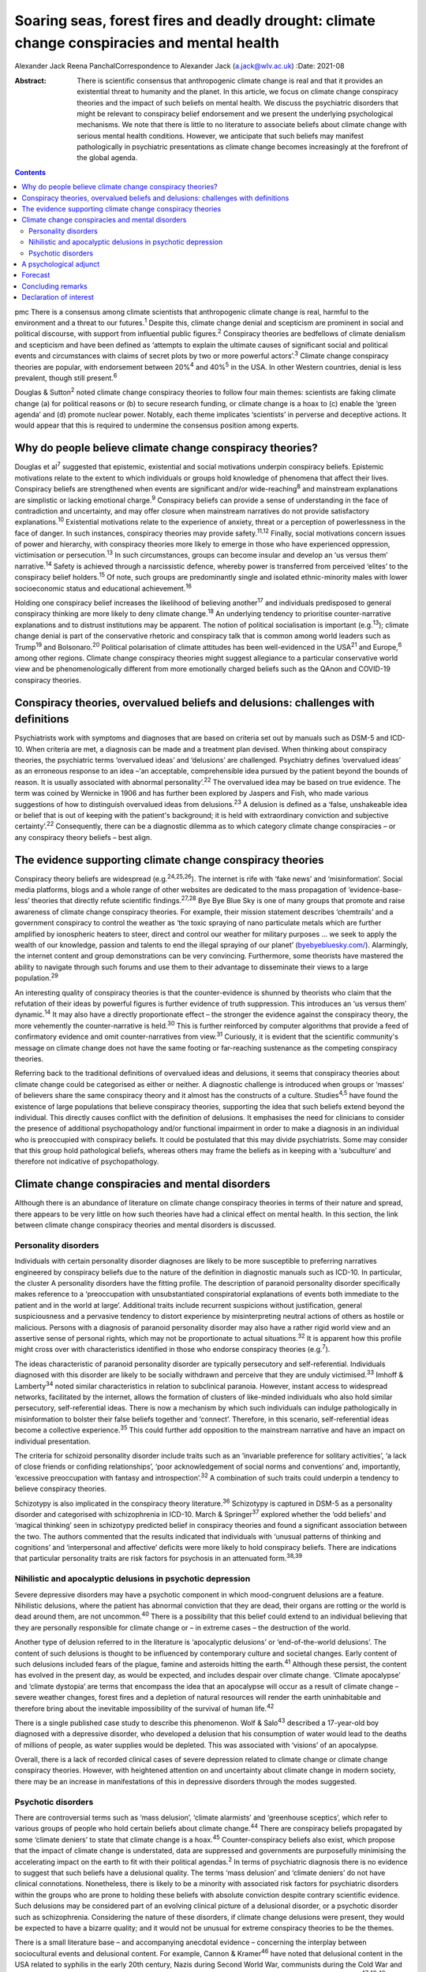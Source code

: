 ============================================================================================
Soaring seas, forest fires and deadly drought: climate change conspiracies and mental health
============================================================================================



Alexander Jack
Reena PanchalCorrespondence to Alexander Jack (a.jack@wlv.ac.uk)
:Date: 2021-08

:Abstract:
   There is scientific consensus that anthropogenic climate change is
   real and that it provides an existential threat to humanity and the
   planet. In this article, we focus on climate change conspiracy
   theories and the impact of such beliefs on mental health. We discuss
   the psychiatric disorders that might be relevant to conspiracy belief
   endorsement and we present the underlying psychological mechanisms.
   We note that there is little to no literature to associate beliefs
   about climate change with serious mental health conditions. However,
   we anticipate that such beliefs may manifest pathologically in
   psychiatric presentations as climate change becomes increasingly at
   the forefront of the global agenda.


.. contents::
   :depth: 3
..

pmc
There is a consensus among climate scientists that anthropogenic climate
change is real, harmful to the environment and a threat to our
futures.\ :sup:`1` Despite this, climate change denial and scepticism
are prominent in social and political discourse, with support from
influential public figures.\ :sup:`2` Conspiracy theories are bedfellows
of climate denialism and scepticism and have been defined as ‘attempts
to explain the ultimate causes of significant social and political
events and circumstances with claims of secret plots by two or more
powerful actors’.\ :sup:`3` Climate change conspiracy theories are
popular, with endorsement between 20%\ :sup:`4` and 40%\ :sup:`5` in the
USA. In other Western countries, denial is less prevalent, though still
present.\ :sup:`6`

Douglas & Sutton\ :sup:`2` noted climate change conspiracy theories to
follow four main themes: scientists are faking climate change (a) for
political reasons or (b) to secure research funding, or climate change
is a hoax to (c) enable the ‘green agenda’ and (d) promote nuclear
power. Notably, each theme implicates ‘scientists’ in perverse and
deceptive actions. It would appear that this is required to undermine
the consensus position among experts.

.. _sec1:

Why do people believe climate change conspiracy theories?
=========================================================

Douglas et al\ :sup:`7` suggested that epistemic, existential and social
motivations underpin conspiracy beliefs. Epistemic motivations relate to
the extent to which individuals or groups hold knowledge of phenomena
that affect their lives. Conspiracy beliefs are strengthened when events
are significant and/or wide-reaching\ :sup:`8` and mainstream
explanations are simplistic or lacking emotional charge.\ :sup:`9`
Conspiracy beliefs can provide a sense of understanding in the face of
contradiction and uncertainty, and may offer closure when mainstream
narratives do not provide satisfactory explanations.\ :sup:`10`
Existential motivations relate to the experience of anxiety, threat or a
perception of powerlessness in the face of danger. In such instances,
conspiracy theories may provide safety.\ :sup:`11,12` Finally, social
motivations concern issues of power and hierarchy, with conspiracy
theories more likely to emerge in those who have experienced oppression,
victimisation or persecution.\ :sup:`13` In such circumstances, groups
can become insular and develop an ‘us versus them’ narrative.\ :sup:`14`
Safety is achieved through a narcissistic defence, whereby power is
transferred from perceived ‘elites’ to the conspiracy belief
holders.\ :sup:`15` Of note, such groups are predominantly single and
isolated ethnic-minority males with lower socioeconomic status and
educational achievement.\ :sup:`16`

Holding one conspiracy belief increases the likelihood of believing
another\ :sup:`17` and individuals predisposed to general conspiracy
thinking are more likely to deny climate change.\ :sup:`18` An
underlying tendency to prioritise counter-narrative explanations and to
distrust institutions may be apparent. The notion of political
socialisation is important (e.g.\ :sup:`13`); climate change denial is
part of the conservative rhetoric and conspiracy talk that is common
among world leaders such as Trump\ :sup:`19` and Bolsonaro.\ :sup:`20`
Political polarisation of climate attitudes has been well-evidenced in
the USA\ :sup:`21` and Europe,\ :sup:`6` among other regions. Climate
change conspiracy theories might suggest allegiance to a particular
conservative world view and be phenomenologically different from more
emotionally charged beliefs such as the QAnon and COVID-19 conspiracy
theories.

.. _sec2:

Conspiracy theories, overvalued beliefs and delusions: challenges with definitions
==================================================================================

Psychiatrists work with symptoms and diagnoses that are based on
criteria set out by manuals such as DSM-5 and ICD-10. When criteria are
met, a diagnosis can be made and a treatment plan devised. When thinking
about conspiracy theories, the psychiatric terms ‘overvalued ideas’ and
‘delusions’ are challenged. Psychiatry defines ‘overvalued ideas’ as an
erroneous response to an idea –‘an acceptable, comprehensible idea
pursued by the patient beyond the bounds of reason. It is usually
associated with abnormal personality’.\ :sup:`22` The overvalued idea
may be based on true evidence. The term was coined by Wernicke in 1906
and has further been explored by Jaspers and Fish, who made various
suggestions of how to distinguish overvalued ideas from
delusions.\ :sup:`23` A delusion is defined as a ‘false, unshakeable
idea or belief that is out of keeping with the patient's background; it
is held with extraordinary conviction and subjective
certainty’.\ :sup:`22` Consequently, there can be a diagnostic dilemma
as to which category climate change conspiracies – or any conspiracy
theory beliefs – best align.

.. _sec3:

The evidence supporting climate change conspiracy theories
==========================================================

Conspiracy theory beliefs are widespread (e.g.\ :sup:`24,25,26`). The
internet is rife with ‘fake news’ and ‘misinformation’. Social media
platforms, blogs and a whole range of other websites are dedicated to
the mass propagation of ‘evidence-base-less’ theories that directly
refute scientific findings.\ :sup:`27,28` Bye Bye Blue Sky is one of
many groups that promote and raise awareness of climate change
conspiracy theories. For example, their mission statement describes
‘chemtrails’ and a government conspiracy to control the weather as ‘the
toxic spraying of nano particulate metals which are further amplified by
ionospheric heaters to steer, direct and control our weather for
military purposes … we seek to apply the wealth of our knowledge,
passion and talents to end the illegal spraying of our planet’
(`byebyebluesky.com/ <https://byebyebluesky.com/>`__). Alarmingly, the
internet content and group demonstrations can be very convincing.
Furthermore, some theorists have mastered the ability to navigate
through such forums and use them to their advantage to disseminate their
views to a large population.\ :sup:`29`

An interesting quality of conspiracy theories is that the
counter-evidence is shunned by theorists who claim that the refutation
of their ideas by powerful figures is further evidence of truth
suppression. This introduces an ‘us versus them’ dynamic.\ :sup:`14` It
may also have a directly proportionate effect – the stronger the
evidence against the conspiracy theory, the more vehemently the
counter-narrative is held.\ :sup:`30` This is further reinforced by
computer algorithms that provide a feed of confirmatory evidence and
omit counter-narratives from view.\ :sup:`31` Curiously, it is evident
that the scientific community's message on climate change does not have
the same footing or far-reaching sustenance as the competing conspiracy
theories.

Referring back to the traditional definitions of overvalued ideas and
delusions, it seems that conspiracy theories about climate change could
be categorised as either or neither. A diagnostic challenge is
introduced when groups or ‘masses’ of believers share the same
conspiracy theory and it almost has the constructs of a culture.
Studies\ :sup:`4,5` have found the existence of large populations that
believe conspiracy theories, supporting the idea that such beliefs
extend beyond the individual. This directly causes conflict with the
definition of delusions. It emphasises the need for clinicians to
consider the presence of additional psychopathology and/or functional
impairment in order to make a diagnosis in an individual who is
preoccupied with conspiracy beliefs. It could be postulated that this
may divide psychiatrists. Some may consider that this group hold
pathological beliefs, whereas others may frame the beliefs as in keeping
with a ‘subculture’ and therefore not indicative of psychopathology.

.. _sec4:

Climate change conspiracies and mental disorders
================================================

Although there is an abundance of literature on climate change
conspiracy theories in terms of their nature and spread, there appears
to be very little on how such theories have had a clinical effect on
mental health. In this section, the link between climate change
conspiracy theories and mental disorders is discussed.

.. _sec4-1:

Personality disorders
---------------------

Individuals with certain personality disorder diagnoses are likely to be
more susceptible to preferring narratives engineered by conspiracy
beliefs due to the nature of the definition in diagnostic manuals such
as ICD-10. In particular, the cluster A personality disorders have the
fitting profile. The description of paranoid personality disorder
specifically makes reference to a ‘preoccupation with unsubstantiated
conspiratorial explanations of events both immediate to the patient and
in the world at large’. Additional traits include recurrent suspicions
without justification, general suspiciousness and a pervasive tendency
to distort experience by misinterpreting neutral actions of others as
hostile or malicious. Persons with a diagnosis of paranoid personality
disorder may also have a rather rigid world view and an assertive sense
of personal rights, which may not be proportionate to actual
situations.\ :sup:`32` It is apparent how this profile might cross over
with characteristics identified in those who endorse conspiracy theories
(e.g.\ :sup:`7`).

The ideas characteristic of paranoid personality disorder are typically
persecutory and self-referential. Individuals diagnosed with this
disorder are likely to be socially withdrawn and perceive that they are
unduly victimised.\ :sup:`33` Imhoff & Lamberty\ :sup:`34` noted similar
characteristics in relation to subclinical paranoia. However, instant
access to widespread networks, facilitated by the internet, allows the
formation of clusters of like-minded individuals who also hold similar
persecutory, self-referential ideas. There is now a mechanism by which
such individuals can indulge pathologically in misinformation to bolster
their false beliefs together and ‘connect’. Therefore, in this scenario,
self-referential ideas become a collective experience.\ :sup:`35` This
could further add opposition to the mainstream narrative and have an
impact on individual presentation.

The criteria for schizoid personality disorder include traits such as an
‘invariable preference for solitary activities’, ‘a lack of close
friends or confiding relationships’, ‘poor acknowledgement of social
norms and conventions’ and, importantly, ‘excessive preoccupation with
fantasy and introspection’.\ :sup:`32` A combination of such traits
could underpin a tendency to believe conspiracy theories.

Schizotypy is also implicated in the conspiracy theory
literature.\ :sup:`36` Schizotypy is captured in DSM-5 as a personality
disorder and categorised with schizophrenia in ICD-10. March &
Springer\ :sup:`37` explored whether the ‘odd beliefs’ and ‘magical
thinking’ seen in schizotypy predicted belief in conspiracy theories and
found a significant association between the two. The authors commented
that the results indicated that individuals with ‘unusual patterns of
thinking and cognitions’ and ‘interpersonal and affective’ deficits were
more likely to hold conspiracy beliefs. There are indications that
particular personality traits are risk factors for psychosis in an
attenuated form.\ :sup:`38,39`

.. _sec4-2:

Nihilistic and apocalyptic delusions in psychotic depression
------------------------------------------------------------

Severe depressive disorders may have a psychotic component in which
mood-congruent delusions are a feature. Nihilistic delusions, where the
patient has abnormal conviction that they are dead, their organs are
rotting or the world is dead around them, are not uncommon.\ :sup:`40`
There is a possibility that this belief could extend to an individual
believing that they are personally responsible for climate change or –
in extreme cases – the destruction of the world.

Another type of delusion referred to in the literature is ‘apocalyptic
delusions’ or ‘end-of-the-world delusions’. The content of such
delusions is thought to be influenced by contemporary culture and
societal changes. Early content of such delusions included fears of the
plague, famine and asteroids hitting the earth.\ :sup:`41` Although
these persist, the content has evolved in the present day, as would be
expected, and includes despair over climate change. ‘Climate apocalypse’
and ‘climate dystopia’ְ are terms that encompass the idea that an
apocalypse will occur as a result of climate change – severe weather
changes, forest fires and a depletion of natural resources will render
the earth uninhabitable and therefore bring about the inevitable
impossibility of the survival of human life.\ :sup:`42`

There is a single published case study to describe this phenomenon. Wolf
& Salo\ :sup:`43` described a 17-year-old boy diagnosed with a
depressive disorder, who developed a delusion that his consumption of
water would lead to the deaths of millions of people, as water supplies
would be depleted. This was associated with ‘visions’ of an apocalypse.

Overall, there is a lack of recorded clinical cases of severe depression
related to climate change or climate change conspiracy theories.
However, with heightened attention on and uncertainty about climate
change in modern society, there may be an increase in manifestations of
this in depressive disorders through the modes suggested.

.. _sec4-3:

Psychotic disorders
-------------------

There are controversial terms such as ‘mass delusion’, ‘climate
alarmists’ and ‘greenhouse sceptics’, which refer to various groups of
people who hold certain beliefs about climate change.\ :sup:`44` There
are conspiracy beliefs propagated by some ‘climate deniers’ to state
that climate change is a hoax.\ :sup:`45` Counter-conspiracy beliefs
also exist, which propose that the impact of climate change is
understated, data are suppressed and governments are purposefully
minimising the accelerating impact on the earth to fit with their
political agendas.\ :sup:`2` In terms of psychiatric diagnosis there is
no evidence to suggest that such beliefs have a delusional quality. The
terms ‘mass delusion’ and ‘climate deniers’ do not have clinical
connotations. Nonetheless, there is likely to be a minority with
associated risk factors for psychiatric disorders within the groups who
are prone to holding these beliefs with absolute conviction despite
contrary scientific evidence. Such delusions may be considered part of
an evolving clinical picture of a delusional disorder, or a psychotic
disorder such as schizophrenia. Considering the nature of these
disorders, if climate change delusions were present, they would be
expected to have a bizarre quality; and it would not be unusual for
extreme conspiracy theories to be the themes.

There is a small literature base – and accompanying anecdotal evidence –
concerning the interplay between sociocultural events and delusional
content. For example, Cannon & Kramer\ :sup:`46` have noted that
delusional content in the USA related to syphilis in the early 20th
century, Nazis during Second World War, communists during the Cold War
and technology in more recent years. The internet has become
increasingly relevant to delusional content (e.g.\ :sup:`47,48,49`).
Curious case studies also exist. For example, Caseiro &
Queiros\ :sup:`50` reported a case in which football was thematic, in
the context of Portugal winning Euro 2016. Notably, psychosis is often
triggered by real-world events and the nature of delusional content can
reflect genuine concerns about the world, anxiety and existential
threat.\ :sup:`51`

It is possible that concerns about climate change could exacerbate
existing delusional beliefs, or extreme views could escalate above a
delusional threshold. Consequently, such beliefs could become
‘diagnosable’ and meet criteria for a psychotic disorder.

.. _sec5:

A psychological adjunct
=======================

There is an association between the cognitive and affective processes
that underpin conspiracy beliefs and those evidenced in delusional
thinking. For example, the jumping-to-conclusions bias has been observed
in psychotic-like thinking.\ :sup:`52` This bias is associated with the
overly rapid appraisal of stimuli to form a conclusion and has recently
been evidenced in a sample of conspiracy theory believers.\ :sup:`53`
Poorer analytical thinking is also implicated,\ :sup:`54` and cognitive
distortions noted in depression could also be relevant.\ :sup:`35`
Similarly, historical victimisation and a schematic view of the world as
dangerous are risk factors for psychosis\ :sup:`55` and can provide a
framework through which anomalous information is perceived. Individuals
with schizotypal and paranoid personality disorder diagnoses are also
likely to have experienced danger in their early lives\ :sup:`56,57` and
such threatening experiences are also precipitants to conspiracy
beliefs.\ :sup:`11,13` Distortions in human information processing are
commonplace, adaptive and dimensional, with evidence to suggest that
some individuals perceive ‘true’ information, whereas others omit, deny
or delude as their environmental niche requires.\ :sup:`58` Events that
elicit threat responses are particularly relevant. Additionally, the
demographic profiles of those who endorse conspiracies\ :sup:`16` are
similar to those found within psychosis cohorts.\ :sup:`59`

Many theorists and clinicians support the concept of dimensional
psychosis with phenomenological continuity.\ :sup:`60,61` Subclinical
delusional thinking has been associated with conspiracy
beliefs,\ :sup:`62` as has paranoia.\ :sup:`34,63` Conspiracy theorists
may not be delusional or paranoid. However, it is plausible that they
exhibit similar genetic, psychological and/or social characteristics to
those who are vulnerable to psychosis. The
proneness–persistence–impairment model\ :sup:`61` and extended psychosis
phenotype\ :sup:`64` are helpful frameworks for exploring the
relationship. For many, a belief in climate change conspiracies could
simply concern loyalty to conservative values.\ :sup:`13` However, some
may have an underlying predisposition to psychosis, with a tendency
towards conspiracy thinking. Potential migration towards clinical
thresholds could occur in response to greater perceived threat from
significant events and exposure to, and preoccupation with,
conspiracies. Individuals with diagnoses of paranoid or schizotypal
personality disorder may fall into this position. The notion of the
extended phenotype could explain why individuals who hold one conspiracy
belief are more prone to believing others (e.g.\ :sup:`17`); this has
also been called ‘conspiracist ideation’.\ :sup:`65,66`

.. _sec6:

Forecast
========

There is evidence to suggest that historical events have informed
delusional content\ :sup:`46,49` and there are some indications that the
COVID-19 pandemic has had a recent effect.\ :sup:`67` Delusions can be
triggered by real-world events and the content can reflect genuine
concerns about the world, anxiety and existential threat.\ :sup:`51`
Notably, the conditions in respect to the above phenomena were opportune
for the development of conspiracy theories. That is, these events
generated real threat to individuals and communities (e.g.\ :sup:`7`).

It can be hypothesised that the global reluctance/opposition to
impactful climate policy change is actually protective with regard to
the pervasive development of conspiracy belief psychopathology. That is,
conspiracy theories emerge when a way of life is threatened. At present,
climate policy has not had a tangible impact on freedoms, rights or
lifestyle. Nonetheless, we forecast that this will likely change in the
coming decades (e.g. as governments fall in line with the Paris
Agreement). To our knowledge, there is only a single case
study\ :sup:`43` to describe the interplay between climate change
conspiracy beliefs and severe psychopathology. It is hypothesised that
climate change has not yet become a common feature of delusional
beliefs.

For those who have a predisposition to psychopathology, such changes may
trigger migration towards clinical disorder. It is possible that climate
change and associated conspiracy beliefs may affect mental health in the
following ways: (a) dramatic societal changes (e.g. energy conservation
policies, restrictions on existing freedoms) might precipitate an
increase in climate change conspiracy theories, and individuals
predisposed to conspiracy thinking (including those with underlying
paranoid, schizoid and schizotypal traits) might migrate to delusion;
(b) the increasing presence of climate change discourse in public
conversations could lead to such content appearing in the content of
pre-existing delusional belief systems; and (c) concerns and guilt about
climate change could lead to presentations of depressive psychosis with
nihilistic and/or climate-related apocalyptic delusions.

.. _sec7:

Concluding remarks
==================

As climate change becomes more present in public consciousness,
conspiracy theories are likely to become increasingly prominent and to
manifest in the presentation of several mental disorders. This article
has hypothesised that there may be a potential commonality between
pervasive conspiracy thinking and mental disorders, particularly
psychosis and certain personality disorders. However, it is proposed
that clinicians approach individuals who hold conspiracy beliefs with
diagnostic caution, given that conspiracy beliefs are widely held within
the general population. Careful assessment is needed to identify those
who are psychologically vulnerable to developing mental health
complications due to exposure to conspiracy beliefs.

Further research is recommended to investigate whether a proportion of
climate change conspiracy theory advocates do have underlying
psychological risk factors for the development of concerning
psychopathology; and also how such theories have featured in mental
disorders, particularly as symptoms of psychosis or personality
disorder.

A.J. thanks Dr Stephanie Wilson for her thoughts and advice on versions
of this paper. R.P. thanks James Baker for his comments on several
drafts of the manuscript.

**Alexander Jack** is a senior forensic psychologist in the Department
of Psychology, Reaside Clinic, Birmingham and Solihull Mental Health
Foundation Trust, Birmingham, UK. **Reena Panchal** is a Year 5
Specialty Trainee (ST5) in forensic psychiatry in the Department of
Psychiatry, Reaside Clinic, Birmingham and Solihull Mental Health
Foundation Trust, Birmingham, UK.

Both authors contributed equally to the conceptualisation and writing of
this paper.

This project received no specific grant from any funding agency,
commercial or not-for-profit sectors.

.. _nts4:

Declaration of interest
=======================

None.
